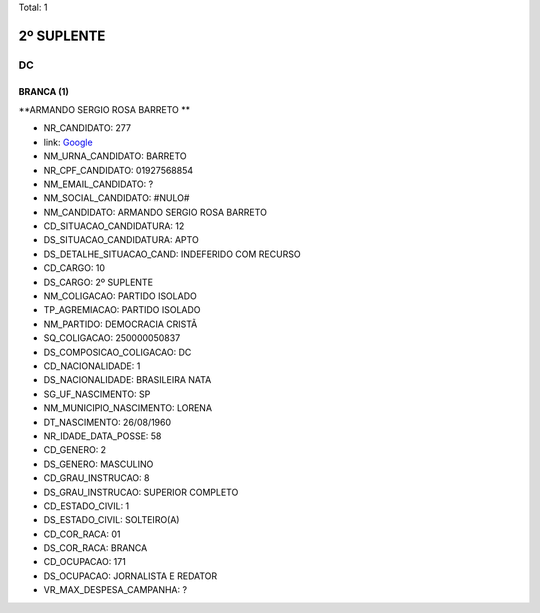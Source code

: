 Total: 1

2º SUPLENTE
===========

DC
--

BRANCA (1)
..........

**ARMANDO SERGIO ROSA BARRETO **

- NR_CANDIDATO: 277
- link: `Google <https://www.google.com/search?q=ARMANDO+SERGIO+ROSA+BARRETO+>`_
- NM_URNA_CANDIDATO: BARRETO 
- NR_CPF_CANDIDATO: 01927568854
- NM_EMAIL_CANDIDATO: ?
- NM_SOCIAL_CANDIDATO: #NULO#
- NM_CANDIDATO: ARMANDO SERGIO ROSA BARRETO 
- CD_SITUACAO_CANDIDATURA: 12
- DS_SITUACAO_CANDIDATURA: APTO
- DS_DETALHE_SITUACAO_CAND: INDEFERIDO COM RECURSO
- CD_CARGO: 10
- DS_CARGO: 2º SUPLENTE
- NM_COLIGACAO: PARTIDO ISOLADO
- TP_AGREMIACAO: PARTIDO ISOLADO
- NM_PARTIDO: DEMOCRACIA CRISTÃ
- SQ_COLIGACAO: 250000050837
- DS_COMPOSICAO_COLIGACAO: DC
- CD_NACIONALIDADE: 1
- DS_NACIONALIDADE: BRASILEIRA NATA
- SG_UF_NASCIMENTO: SP
- NM_MUNICIPIO_NASCIMENTO: LORENA
- DT_NASCIMENTO: 26/08/1960
- NR_IDADE_DATA_POSSE: 58
- CD_GENERO: 2
- DS_GENERO: MASCULINO
- CD_GRAU_INSTRUCAO: 8
- DS_GRAU_INSTRUCAO: SUPERIOR COMPLETO
- CD_ESTADO_CIVIL: 1
- DS_ESTADO_CIVIL: SOLTEIRO(A)
- CD_COR_RACA: 01
- DS_COR_RACA: BRANCA
- CD_OCUPACAO: 171
- DS_OCUPACAO: JORNALISTA E REDATOR
- VR_MAX_DESPESA_CAMPANHA: ?

